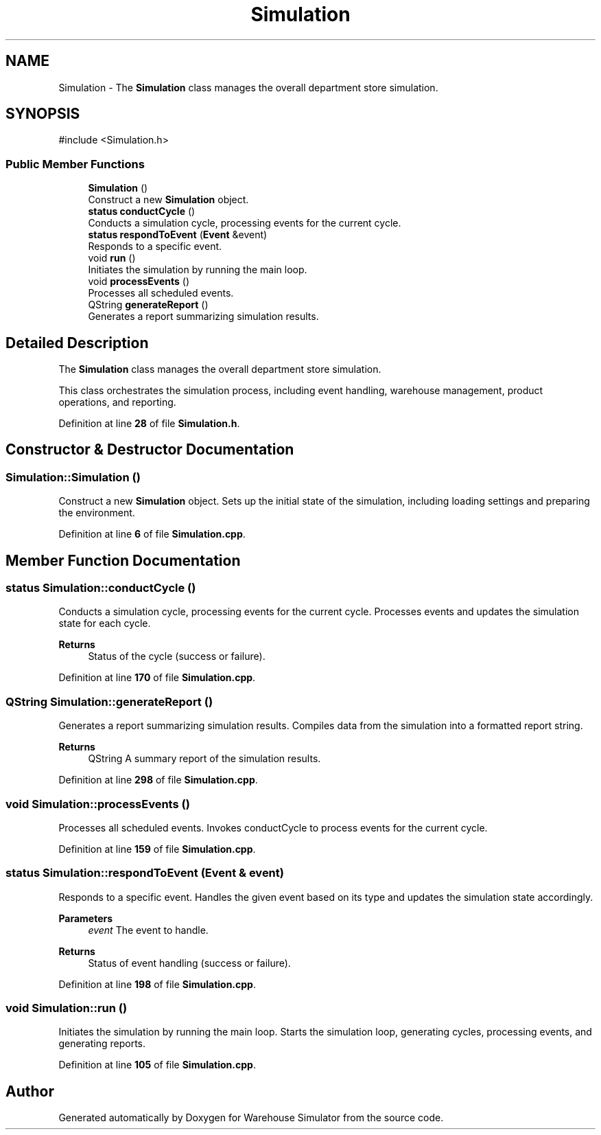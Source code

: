 .TH "Simulation" 3 "Version 1.0.0" "Warehouse Simulator" \" -*- nroff -*-
.ad l
.nh
.SH NAME
Simulation \- The \fBSimulation\fP class manages the overall department store simulation\&.  

.SH SYNOPSIS
.br
.PP
.PP
\fR#include <Simulation\&.h>\fP
.SS "Public Member Functions"

.in +1c
.ti -1c
.RI "\fBSimulation\fP ()"
.br
.RI "Construct a new \fBSimulation\fP object\&. "
.ti -1c
.RI "\fBstatus\fP \fBconductCycle\fP ()"
.br
.RI "Conducts a simulation cycle, processing events for the current cycle\&. "
.ti -1c
.RI "\fBstatus\fP \fBrespondToEvent\fP (\fBEvent\fP &event)"
.br
.RI "Responds to a specific event\&. "
.ti -1c
.RI "void \fBrun\fP ()"
.br
.RI "Initiates the simulation by running the main loop\&. "
.ti -1c
.RI "void \fBprocessEvents\fP ()"
.br
.RI "Processes all scheduled events\&. "
.ti -1c
.RI "QString \fBgenerateReport\fP ()"
.br
.RI "Generates a report summarizing simulation results\&. "
.in -1c
.SH "Detailed Description"
.PP 
The \fBSimulation\fP class manages the overall department store simulation\&. 

This class orchestrates the simulation process, including event handling, warehouse management, product operations, and reporting\&. 
.PP
Definition at line \fB28\fP of file \fBSimulation\&.h\fP\&.
.SH "Constructor & Destructor Documentation"
.PP 
.SS "Simulation::Simulation ()"

.PP
Construct a new \fBSimulation\fP object\&. Sets up the initial state of the simulation, including loading settings and preparing the environment\&. 
.PP
Definition at line \fB6\fP of file \fBSimulation\&.cpp\fP\&.
.SH "Member Function Documentation"
.PP 
.SS "\fBstatus\fP Simulation::conductCycle ()"

.PP
Conducts a simulation cycle, processing events for the current cycle\&. Processes events and updates the simulation state for each cycle\&. 
.PP
\fBReturns\fP
.RS 4
Status of the cycle (success or failure)\&. 
.RE
.PP

.PP
Definition at line \fB170\fP of file \fBSimulation\&.cpp\fP\&.
.SS "QString Simulation::generateReport ()"

.PP
Generates a report summarizing simulation results\&. Compiles data from the simulation into a formatted report string\&. 
.PP
\fBReturns\fP
.RS 4
QString A summary report of the simulation results\&. 
.RE
.PP

.PP
Definition at line \fB298\fP of file \fBSimulation\&.cpp\fP\&.
.SS "void Simulation::processEvents ()"

.PP
Processes all scheduled events\&. Invokes conductCycle to process events for the current cycle\&. 
.PP
Definition at line \fB159\fP of file \fBSimulation\&.cpp\fP\&.
.SS "\fBstatus\fP Simulation::respondToEvent (\fBEvent\fP & event)"

.PP
Responds to a specific event\&. Handles the given event based on its type and updates the simulation state accordingly\&. 
.PP
\fBParameters\fP
.RS 4
\fIevent\fP The event to handle\&. 
.RE
.PP
\fBReturns\fP
.RS 4
Status of event handling (success or failure)\&. 
.RE
.PP

.PP
Definition at line \fB198\fP of file \fBSimulation\&.cpp\fP\&.
.SS "void Simulation::run ()"

.PP
Initiates the simulation by running the main loop\&. Starts the simulation loop, generating cycles, processing events, and generating reports\&. 
.PP
Definition at line \fB105\fP of file \fBSimulation\&.cpp\fP\&.

.SH "Author"
.PP 
Generated automatically by Doxygen for Warehouse Simulator from the source code\&.
